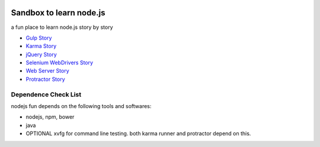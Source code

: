 |travis|_ |npm-version|_ |npm-license|_

|nodei|_

Sandbox to learn node.js
========================

a fun place to learn node.js story by story

- `Gulp Story <docs/stories/gulp-story.rst>`_
- `Karma Story <docs/stories/karma-story.rst>`_
- `jQuery Story <docs/stories/jquery-story.rst>`_
- `Selenium WebDrivers Story <docs/stories/selenium-webdrivers-story.rst>`_
- `Web Server Story <docs/stories/web-server-story.rst>`_
- `Protractor Story <docs/stories/protractor-story.rst>`_

Dependence Check List
---------------------

nodejs fun depends on the following tools and softwares:

- nodejs, npm, bower
- java
- OPTIONAL xvfg for command line testing. both karma runner
  and protractor depend on this.

.. |travis| image:: https://api.travis-ci.org/leocornus/leocornus-nodejs-sandbox.png
.. _travis: https://travis-ci.org/leocornus/leocornus-nodejs-sandbox
.. |npm-version| image:: https://img.shields.io/npm/v/leocornus-nodejs-sandbox.svg
.. _npm-version: https://www.npmjs.com/package/leocornus-nodejs-sandbox
.. |npm-license| image:: https://img.shields.io/npm/l/leocornus-nodejs-sandbox.svg
.. _npm-license: https://www.npmjs.com/package/leocornus-nodejs-sandbox
.. |nodei| image:: https://nodei.co/npm/leocornus-nodejs-sandbox.png?downloads=true&downloadRank=true&stars=true
.. _nodei: https://nodei.co/npm/leocornus-nodejs-sandbox/
